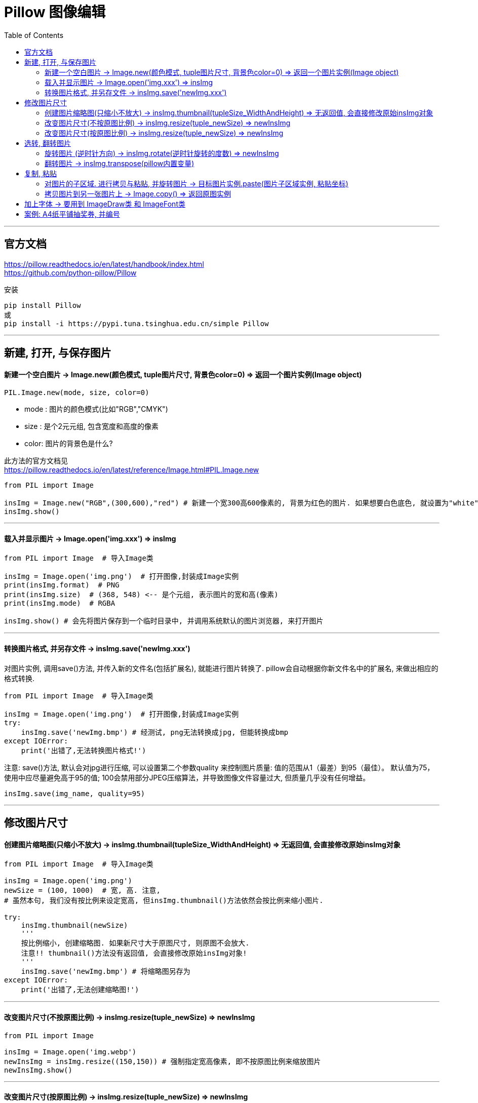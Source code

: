 
= Pillow 图像编辑
:toc:

---

== 官方文档

https://pillow.readthedocs.io/en/latest/handbook/index.html +
https://github.com/python-pillow/Pillow


安装
....
pip install Pillow
或
pip install -i https://pypi.tuna.tsinghua.edu.cn/simple Pillow
....


---

== 新建, 打开, 与保存图片

==== 新建一个空白图片 -> Image.new(颜色模式, tuple图片尺寸, 背景色color=0) => 返回一个图片实例(Image object)

[source, python]
....
PIL.Image.new(mode, size, color=0)
....

- mode : 图片的颜色模式(比如"RGB","CMYK")
- size : 是个2元元组, 包含宽度和高度的像素
- color: 图片的背景色是什么?

此方法的官方文档见 +
 https://pillow.readthedocs.io/en/latest/reference/Image.html#PIL.Image.new

[source, python]
....
from PIL import Image

insImg = Image.new("RGB",(300,600),"red") # 新建一个宽300高600像素的, 背景为红色的图片. 如果想要白色底色, 就设置为"white"
insImg.show()
....

---


==== 载入并显示图片 -> Image.open('img.xxx') => insImg

[source, python]
....
from PIL import Image  # 导入Image类

insImg = Image.open('img.png')  # 打开图像,封装成Image实例
print(insImg.format)  # PNG
print(insImg.size)  # (368, 548) <-- 是个元组, 表示图片的宽和高(像素)
print(insImg.mode)  # RGBA

insImg.show() # 会先将图片保存到一个临时目录中, 并调用系统默认的图片浏览器, 来打开图片
....

---

==== 转换图片格式, 并另存文件 -> insImg.save('newImg.xxx')

对图片实例, 调用save()方法, 并传入新的文件名(包括扩展名), 就能进行图片转换了. pillow会自动根据你新文件名中的扩展名, 来做出相应的格式转换.

[source, python]
....
from PIL import Image  # 导入Image类

insImg = Image.open('img.png')  # 打开图像,封装成Image实例
try:
    insImg.save('newImg.bmp') # 经测试, png无法转换成jpg, 但能转换成bmp
except IOError:
    print('出错了,无法转换图片格式!')
....

注意: save()方法, 默认会对jpg进行压缩, 可以设置第二个参数quality 来控制图片质量: 值的范围从1（最差）到95（最佳）。 默认值为75，使用中应尽量避免高于95的值; 100会禁用部分JPEG压缩算法，并导致图像文件容量过大, 但质量几乎没有任何增益。

[source, python]
....
insImg.save(img_name, quality=95)
....

---

== 修改图片尺寸


==== 创建图片缩略图(只缩小不放大) -> insImg.thumbnail(tupleSize_WidthAndHeight) => 无返回值, 会直接修改原始insImg对象

[source, python]
....
from PIL import Image  # 导入Image类

insImg = Image.open('img.png')
newSize = (100, 1000)  # 宽, 高. 注意,
# 虽然本句, 我们没有按比例来设定宽高, 但insImg.thumbnail()方法依然会按比例来缩小图片.

try:
    insImg.thumbnail(newSize)
    '''
    按比例缩小, 创建缩略图. 如果新尺寸大于原图尺寸, 则原图不会放大.
    注意!! thumbnail()方法没有返回值, 会直接修改原始insImg对象!
    '''
    insImg.save('newImg.bmp') # 将缩略图另存为
except IOError:
    print('出错了,无法创建缩略图!')
....


---

==== 改变图片尺寸(不按原图比例) -> insImg.resize(tuple_newSize) => newInsImg

[source, python]
....
from PIL import Image

insImg = Image.open('img.webp')
newInsImg = insImg.resize((150,150)) # 强制指定宽高像素, 即不按原图比例来缩放图片
newInsImg.show()
....

---

==== 改变图片尺寸(按原图比例) -> insImg.resize(tuple_newSize) => newInsImg

[source, python]
....
from PIL import Image

insImg = Image.open('img.webp')
width, height = insImg.size  # 先拿到原图的宽高
tuple_newSize = (int(width * 0.5), int(height * 0.5)) # 在原图宽高上同比缩放, 就能让图片按原图比例来缩放了
newInsImg = insImg.resize(tuple_newSize)
newInsImg.show()
....


---

== 选转, 翻转图片

==== 旋转图片 (逆时针方向) -> insImg.rotate(逆时针旋转的度数) => newInsImg


[source, python]
....
from PIL import Image

insImg = Image.open('img.webp')
insNewImg = insImg.rotate(45) # 逆时针旋转45度, 返回一个新图片实例
insNewImg.show()
....

也可以用transpose()方法来实现. transpose()既可以用来"翻转"图片(见下一小节), 也能用来"旋转"图片.
[source, python]
....
from PIL import Image

insImg = Image.open('img.webp')
insNewImg = insImg.transpose(Image.ROTATE_90) # 逆时针旋转90度
insNewImg = insImg.transpose(Image.ROTATE_180) # 逆时针旋转180度
insNewImg = insImg.transpose(Image.ROTATE_270) # 逆时针旋转270度, 等价于顺时针旋转90度
insNewImg.show()
....

---

==== 翻转图片 -> insImg.transpose(pillow内置变量)

[source, python]
....
from PIL import Image

insImg = Image.open('img.webp')
insNewImg = insImg.transpose(Image.FLIP_LEFT_RIGHT) # 左右翻转图片
insNewImg = insImg.transpose(Image.FLIP_TOP_BOTTOM) # 上下翻转图片
insNewImg.show()
....


---

== 复制, 粘贴

==== 对图片的子区域. 进行拷贝与粘贴, 并旋转图片 -> 目标图片实例.paste(图片子区域实例, 粘贴坐标)

[source, python]
....
from PIL import Image

insImg = Image.open('img.webp')

tuple_boxSize = (100, 100, 200, 200)
region = insImg.crop(tuple_boxSize)  # 选取子区域, 返回的类型;, 依然是个Image对象
print(type(region))  # <class 'PIL.Image.Image'>

region = region.transpose(Image.ROTATE_90)  # 把刚刚复制下来的图片子区域, 逆时针旋转90度
insImg.paste(region, tuple_boxSize)  # 再把这个子区域, 原坐标粘贴回原图上

insImg.show()
....

---

==== 拷贝图片到另一张图片上 -> Image.copy() => 返回原图实例

[source, python]
....
from PIL import Image

insImg空白图 = Image.new('RGB', (1024, 768), 'black')  # 颜色模式, 必须用大写字母!
insImg抽奖券 = Image.open('img.webp')
insImg抽奖券.thumbnail((150, 150))  # 先对原图进行一下缩略图操作, 注意: thumbnail()方法回直接修改原始insImg对象!

width, height = insImg抽奖券.size  # 拿到抽奖券图片的宽高尺寸, 是个tuple元组
print(width, height)  # 97 150

insImg抽奖券的拷贝 = insImg抽奖券.copy()  # 对抽奖券图片进行整体拷贝
insImg空白图.paste(insImg抽奖券的拷贝, (0, 0))  # 把抽奖券,拷贝到空白图的(0,0)坐标处!
insImg空白图.show()
....



---


== 加上字体 -> 要用到 ImageDraw类 和 ImageFont类

[source, python]
....
from PIL import Image, ImageFont, ImageDraw
# ImageDraw模块, 用来为Image对象提供简单的2D图形绘制.

insImg = Image.open('img.webp') # 打开一张本地图片
insDraw = ImageDraw.Draw(insImg)  # 创建一个专门用来在的insImg图片上 画二维图的Draw实例对象
insFont = ImageFont.truetype('msyh.ttc', 36)  # 拿到字体: 微软雅黑, 36号字, 创建这个字体类的实例

insDraw.text((50, 100), '百日依山尽\n黄河入海流', 'blue', font=insFont)  # 调用Draw对象的打字text()方法, 文字的左上角坐标是(50,100), 蓝色字, 用微软雅黑字体

insImg.show()
insImg.save('img2.webp') #  把添加了文字的这个图片,另存为名叫 img2.webp
....

---


== 案例: A4纸平铺抽奖券, 并编号

每张抽奖券的左上角坐标计算图 +
image:./img_python第三方库/A4粘贴满抽奖券.svg[600,600]

[source, python]
....
'''
- 载入抽奖券
- 输入总共要几张抽奖券?
- 获取抽奖券的宽高像素
- 进行计算, 这n张抽奖券, 每张a4纸最多只能放多少张抽奖券? 总共要创建多少张a4纸, 才能摆得下全部的抽奖券?
- 将抽奖券拷贝, 并粘贴到a4纸上, (注意: a4纸不能顶着边缘粘贴图像, 四周必须各保留100像素的空白空间), 并保存a4纸到电脑上
'''
from PIL import Image, ImageDraw, ImageFont

# ---------------------
# 你只需要输入以几个值, 然后直接运行本py文件即可!

str抽奖券路径 = r'C:\Users\Administrator\PycharmProjects\myTest\抽奖券.jpg'  # 抽奖券路径
numStart = 1  # 抽奖券初始编号
numEnd = 100  # 抽奖券结束编号
str字体名字 = 'msyh.ttc'  # 抽奖券上要添加编号的字体名称
num字号大小 = 36
str文字颜色 = 'black'
tuple_text左上角坐标 = (30, 50)  # 编号文本, 在抽奖券图片上的左上角坐标
strA4纸背景色 = 'white'
numA4纸四边留空像素 = 100


# 文本的内容的设置, 到62行寻找 textContent 变量

# ---------------------

# 抽奖券类
class ClsTicket(object):
    def __init__(self, pathTicket, numOfTotal):  # 传入抽奖券图片的路径, 和你需要抽奖券的总数量
        self.抽奖券路径 = pathTicket
        self.抽奖券总数量 = numOfTotal
        self.insImg = self.fn_getInsImg()  # 居然可以在__init__()中调用实例方法!
        self.width, self.height = self.fn_获取抽奖券的宽高()  # 抽奖券的宽高


    def fn_getInsImg(self):  # 载入抽奖券图片, 封装成Image对象
        insImg = Image.open(self.抽奖券路径)
        return insImg


    def fn_获取抽奖券的宽高(self):
        return self.insImg.size


    # 对自己这个Image对象, 进行拷贝
    def fn_获取抽奖券Image对象的副本(self):
        insCopy = self.fn_getInsImg().copy()
        return insCopy


    # 创建从编号numStart到 numEnd 数量的抽奖券, 并将这些图片保存到电脑上
    def fn_创建所有编号的抽奖券并另存到电脑(self, numStart, numEnd):
        insFont = ImageFont.truetype('msyh.ttc', 36)

        for i in range(numStart, numEnd + 1):
            insCopyTemp = self.fn_获取抽奖券Image对象的副本()
            insDraw = ImageDraw.Draw(insCopyTemp)
            textContent = '编号:{}'.format(str(i))  # 要添加的文字内容是这个
            insDraw.text(tuple_text左上角坐标, text=textContent, fill=str文字颜色, font=insFont)  # 添加上文字, 第一个参数为文字的左上角坐标
            insCopyTemp.save('copy抽奖券-{}.jpg'.format(i), quality=95)


    # 给抽奖券的copy副本, 添加上文字, 并返回这个新的insImg对象
    def fn_创建抽奖券Image对象的副本并添加上文本内容(self, num当前抽奖券的编号):  # 传入编号
        insFont = ImageFont.truetype(str字体名字, num字号大小)
        insCopyTemp = self.fn_获取抽奖券Image对象的副本()
        insDraw = ImageDraw.Draw(insCopyTemp)
        textContent = '编号:{}'.format(num当前抽奖券的编号)  # 要添加的文字内容是这个
        insDraw.text(tuple_text左上角坐标, text=textContent, fill=str文字颜色, font=insFont)  # 添加上文字
        return insCopyTemp


# A4空白纸类
class ClsA4(object):
    def __init__(self, insTicket):  # 传入抽奖券的Image实例对象
        self.insTicket = insTicket
        self.padding = numA4纸四边留空像素  # a4纸四边要留空的像素数
        self.width = 2480  # A4纸的宽度像素
        self.height = 3508  # A4纸的高度像素
        self.insImg = self.fn_getInsImg()  # 这是A4纸的Image实例对象
        self.widthSafe, self.heightSafe = self.fn_获取A4纸的安全宽高()  # 扣除边缘不可打印部分的中间安全宽高
        self.numInX, self.numInY = self.fn_计算在单张A4上横向和竖向能摆放的抽奖券数量()  # 单张A4上, 横向和竖向可摆放几张抽奖券
        self.num共需要多少张A4纸 = self.fn_计算需要多少张A4纸()


    def fn_getInsImg(self):  # 创建A4纸
        insImg = Image.new('RGB', (self.width, self.height), strA4纸背景色)  # 用new()方法(而非open方法!), 来创建一个绿色背景的a4纸 的Image对象
        return insImg


    def fn_获取A4纸的安全宽高(self):  # 获取A4纸实际可利用的宽高
        widthSafe = self.width - self.padding * 2
        heightSafe = self.height - self.padding * 2
        return (widthSafe, heightSafe)


    # 计算在单张A4上, 横向和竖向可摆放几张抽奖券
    def fn_计算在单张A4上横向和竖向能摆放的抽奖券数量(self):
        numInX = self.widthSafe // insTicket.width  # //即取整, 不要小数点后的余数!
        numInY = self.heightSafe // insTicket.height
        print('单张A4可放:横向{}张,纵向{}张抽奖券'.format(numInX, numInY))
        return (numInX, numInY)


    # 计算需要多少张A4纸?
    def fn_计算需要多少张A4纸(self):
        numTotalA4 = (insTicket.抽奖券总数量 // (self.numInY * self.numInX)) + 1
        print('总共需要{}张A4'.format(numTotalA4))
        return numTotalA4


    # 对所有数量的抽奖券, 需要多少张A4 ,就创建多少张A4, 并粘贴上这些抽奖券
    def fn_创建所有的A4并另存到电脑(self, numStart, numEnd):
        num当前编号 = numStart
        numA4编号 = 1
        while num当前编号 <= numEnd:
            insA4对象 = self.fn_getInsImg()  # 先创建一个空白a4

            for numSortInY in range(0, self.numInY):  # 竖向(y轴)第n张抽奖券
                for numSortInX in range(0, self.numInX):  # 横向(x轴)第n张抽奖券
                    # print(numSortInY, numSortInX)
                    tuple_每张抽奖券的左上角坐标 = (
                        self.padding + insTicket.width * numSortInX,
                        self.padding + insTicket.height * numSortInY,)  # 当前抽奖券的左上角坐标

                    # print(tuple_每张抽奖券的左上角坐标)
                    ins抽奖券Image对象的副本 = insTicket.fn_创建抽奖券Image对象的副本并添加上文本内容(str(num当前编号))
                    print('当前num编号--> ', num当前编号)
                    num当前编号 += 1
                    insA4对象.paste(ins抽奖券Image对象的副本, tuple_每张抽奖券的左上角坐标)

                numSortInX += 1
            numSortInY += 1
            insA4对象.save('a4-{}.jpg'.format(numA4编号))  # 将A4纸图片文件保存到电脑
            numA4编号 += 1


insTicket = ClsTicket(str抽奖券路径, 100)
insA4 = ClsA4(insTicket)
insA4.fn_创建所有的A4并另存到电脑(numStart, numEnd)  # 亲测成功!

....

---












